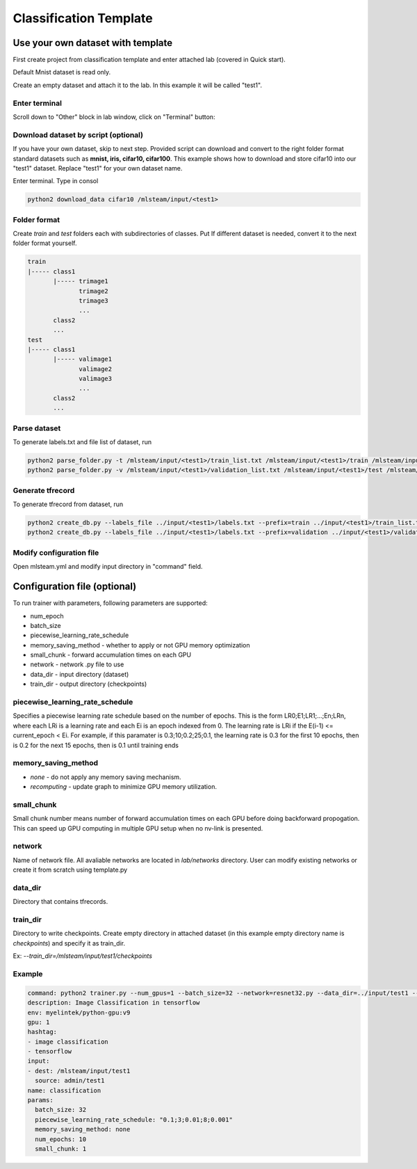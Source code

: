 ***********************
Classification Template
***********************

Use your own dataset with template
==================================

First create project from classification template and enter attached lab (covered in Quick start).

Default Mnist dataset is read only.

Create an empty dataset and attach it to the lab. In this example it will be called "test1".

Enter terminal
++++++++++++++

Scroll down to "Other" block in lab window, click on "Terminal" button:

.. image:: ../_static/enter_terminal.png

Download dataset by script (optional)
++++++++++++++++++++++++++
If you have your own dataset, skip to next step.
Provided script can download and convert to the right folder format standard datasets such as **mnist, iris, cifar10, cifar100**.
This example shows how to download and store cifar10 into our "test1" dataset.
Replace "test1" for your own dataset name.

Enter terminal. Type in consol

.. code-block:: console

    python2 download_data cifar10 /mlsteam/input/<test1>


Folder format
+++++++++++++

Create *train* and *test* folders each with subdirectories of classes. Put 
If different dataset is needed, convert it to the next folder format yourself.

.. code-block:: console

    train
    |----- class1
           |----- trimage1
                  trimage2
                  trimage3
                  ...
           class2
           ...
    test
    |----- class1
           |----- valimage1
                  valimage2
                  valimage3
                  ...
           class2
           ...

Parse dataset
+++++++++++++

To generate labels.txt and file list of dataset, run

.. code-block:: console

  python2 parse_folder.py -t /mlsteam/input/<test1>/train_list.txt /mlsteam/input/<test1>/train /mlsteam/input/<test1>/labels.txt
  python2 parse_folder.py -v /mlsteam/input/<test1>/validation_list.txt /mlsteam/input/<test1>/test /mlsteam/input/<test1>/labels.txt

Generate tfrecord
+++++++++++++++++

To generate tfrecord from dataset, run

.. code-block:: console

  python2 create_db.py --labels_file ../input/<test1>/labels.txt --prefix=train ../input/<test1>/train_list.txt ../input/<test1>/
  python2 create_db.py --labels_file ../input/<test1>/labels.txt --prefix=validation ../input/<test1>/validation_list.txt ../input/<test1>/

Modify configuration file
+++++++++++++++++++++++++

Open mlsteam.yml and modify input directory in "command" field.

.. image:: ../_static/own_dataset_config.png

Configuration file (optional)
==================

To run trainer with parameters, following parameters are supported:

* num_epoch 
* batch_size
* piecewise_learning_rate_schedule 
* memory_saving_method - whether to apply or not GPU memory optimization
* small_chunk - forward accumulation times on each GPU
* network - network .py file to use
* data_dir - input directory (dataset)
* train_dir - output directory (checkpoints)

piecewise_learning_rate_schedule
++++++++++++++++++++++++++++++++

Specifies a piecewise learning rate schedule based on the number of epochs. This is the form LR0;E1;LR1;...;En;LRn, 
where each LRi is a learning rate and each Ei is an epoch indexed from 0. The learning rate is LRi if the 
E(i-1) <= current_epoch < Ei. For example, if this paramater is 0.3;10;0.2;25;0.1, the learning rate is 0.3 
for the first 10 epochs, then is 0.2 for the next 15 epochs, then is 0.1 until training ends

memory_saving_method
++++++++++++++++++++

* *none* - do not apply any memory saving mechanism.
* *recomputing* - update graph to minimize GPU memory utilization.

small_chunk
+++++++++++

Small chunk number means number of forward accumulation times on each GPU before doing backforward propogation. This can speed up GPU computing in multiple GPU setup when no nv-link is presented.

network
+++++++

Name of network file. All avaliable networks are located in `lab/networks` directory.
User can modify existing networks or create it from scratch using template.py

data_dir
++++++++

Directory that contains tfrecords.

train_dir
+++++++++

Directory to write checkpoints. Create empty directory in attached dataset (in this example empty directory name is `checkpoints`) and specify it as  train_dir.

Ex: `--train_dir=/mlsteam/input/test1/checkpoints`

Example
+++++++

.. code-block:: console

  command: python2 trainer.py --num_gpus=1 --batch_size=32 --network=resnet32.py --data_dir=../input/test1 --train_dir=/mlsteam/input/test1/checkpoints
  description: Image Classification in tensorflow
  env: myelintek/python-gpu:v9
  gpu: 1
  hashtag:
  - image classification
  - tensorflow
  input:
  - dest: /mlsteam/input/test1
    source: admin/test1
  name: classification
  params:
    batch_size: 32
    piecewise_learning_rate_schedule: "0.1;3;0.01;8;0.001" 
    memory_saving_method: none
    num_epochs: 10
    small_chunk: 1
  
